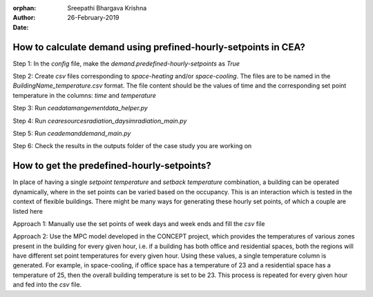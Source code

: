:orphan:

:Author: Sreepathi Bhargava Krishna
:Date: 26-February-2019

How to calculate demand using prefined-hourly-setpoints in CEA?
===============================================================

Step 1: In the `config` file, make the `demand.predefined-hourly-setpoints` as `True`

Step 2: Create `csv` files corresponding to `space-heating` and/or `space-cooling`. The files are to be named in the
`BuildingName_temperature.csv` format. The file content should be the values of time and the corresponding set point
temperature in the columns: `time` and `temperature`

Step 3: Run `cea\datamangement\data_helper.py`

Step 4: Run `cea\resources\radiation_daysim\radiation_main.py`

Step 5: Run `cea\demand\demand_main.py`

Step 6: Check the results in the outputs folder of the case study you are working on


How to get the predefined-hourly-setpoints?
===========================================

In place of having a single `setpoint temperature` and `setback temperature` combination, a building can be operated
dynamically, where in the set points can be varied based on the occupancy. This is an interaction which is tested in the
context of flexible buildings. There might be many ways for generating these hourly set points, of which a couple are
listed here

Approach 1: Manually use the set points of week days and week ends and fill the `csv` file

Approach 2: Use the MPC model developed in the CONCEPT project, which provides the temperatures of various zones
present in the building for every given hour, i.e. if a building has both office and residential spaces, both the
regions will have different set point temperatures for every given hour. Using these values, a single temperature
column is generated. For example, in space-cooling, if office space has a temperature of 23 and a residential space has
a temperature of 25, then the overall building temperature is set to be 23. This process is repeated for every given
hour and fed into the `csv` file. 



